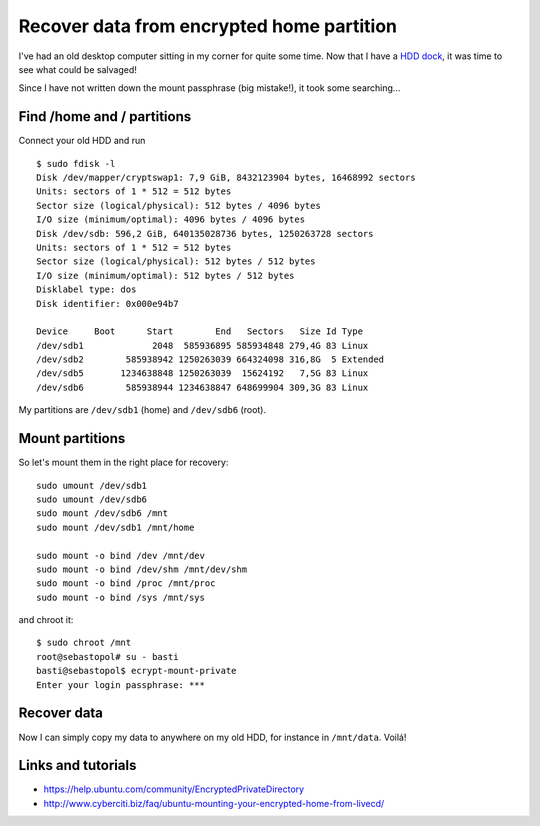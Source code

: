 Recover data from encrypted home partition
==========================================

.. author:: default
.. categories:: admin
.. tags:: backup
.. comments::

I've had an old desktop computer sitting in my corner for quite some time. 
Now that I have a `HDD dock <http://amazon.de/dp/B0099PUVWO/>`_, it was time to see what could be salvaged!

Since I have not written down the mount passphrase (big mistake!), it took some searching...

.. more::

Find /home and / partitions
------------------------------

Connect your old HDD and run

::

    $ sudo fdisk -l
    Disk /dev/mapper/cryptswap1: 7,9 GiB, 8432123904 bytes, 16468992 sectors
    Units: sectors of 1 * 512 = 512 bytes
    Sector size (logical/physical): 512 bytes / 4096 bytes
    I/O size (minimum/optimal): 4096 bytes / 4096 bytes
    Disk /dev/sdb: 596,2 GiB, 640135028736 bytes, 1250263728 sectors
    Units: sectors of 1 * 512 = 512 bytes
    Sector size (logical/physical): 512 bytes / 512 bytes
    I/O size (minimum/optimal): 512 bytes / 512 bytes
    Disklabel type: dos
    Disk identifier: 0x000e94b7

    Device     Boot      Start        End   Sectors   Size Id Type
    /dev/sdb1             2048  585936895 585934848 279,4G 83 Linux
    /dev/sdb2        585938942 1250263039 664324098 316,8G  5 Extended
    /dev/sdb5       1234638848 1250263039  15624192   7,5G 83 Linux
    /dev/sdb6        585938944 1234638847 648699904 309,3G 83 Linux

My partitions are ``/dev/sdb1`` (home) and ``/dev/sdb6`` (root).

Mount partitions
-------------------

So let's mount them in the right place for recovery::

    sudo umount /dev/sdb1
    sudo umount /dev/sdb6
    sudo mount /dev/sdb6 /mnt
    sudo mount /dev/sdb1 /mnt/home

    sudo mount -o bind /dev /mnt/dev
    sudo mount -o bind /dev/shm /mnt/dev/shm
    sudo mount -o bind /proc /mnt/proc
    sudo mount -o bind /sys /mnt/sys

and chroot it::

    $ sudo chroot /mnt
    root@sebastopol# su - basti
    basti@sebastopol$ ecrypt-mount-private
    Enter your login passphrase: ***


Recover data
------------

Now I can simply copy my data to anywhere on my old HDD, for instance in ``/mnt/data``.
Voilá!

Links and tutorials
-------------------

* https://help.ubuntu.com/community/EncryptedPrivateDirectory
* http://www.cyberciti.biz/faq/ubuntu-mounting-your-encrypted-home-from-livecd/
